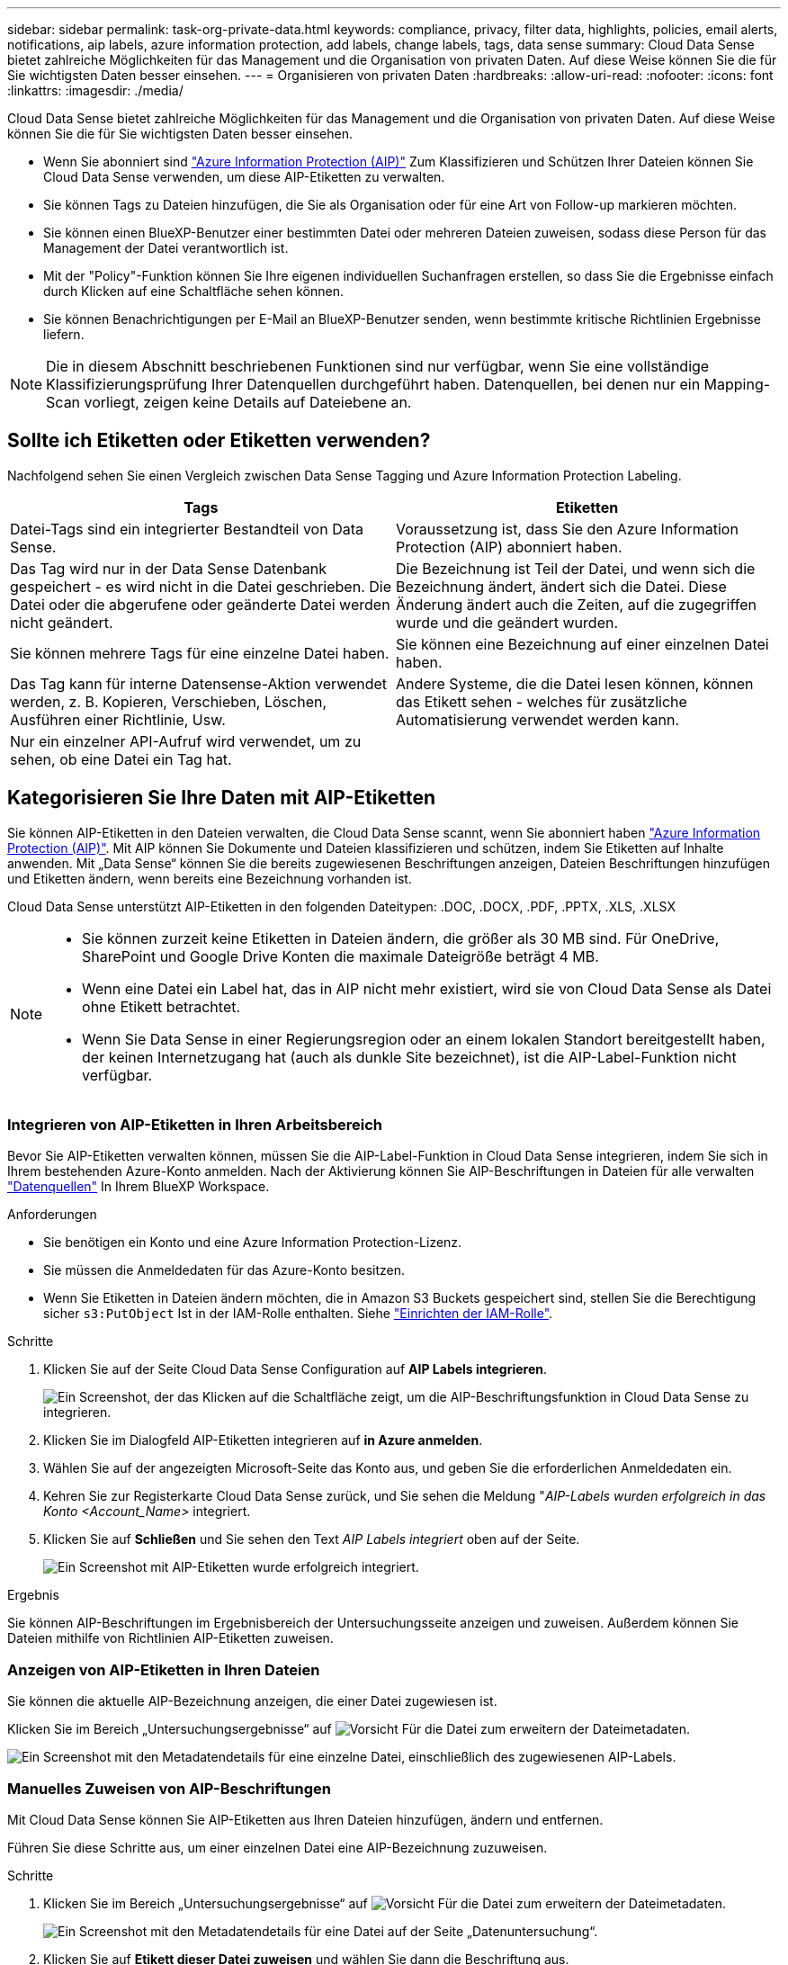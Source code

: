 ---
sidebar: sidebar 
permalink: task-org-private-data.html 
keywords: compliance, privacy, filter data, highlights, policies, email alerts, notifications, aip labels, azure information protection, add labels, change labels, tags, data sense 
summary: Cloud Data Sense bietet zahlreiche Möglichkeiten für das Management und die Organisation von privaten Daten. Auf diese Weise können Sie die für Sie wichtigsten Daten besser einsehen. 
---
= Organisieren von privaten Daten
:hardbreaks:
:allow-uri-read: 
:nofooter: 
:icons: font
:linkattrs: 
:imagesdir: ./media/


[role="lead"]
Cloud Data Sense bietet zahlreiche Möglichkeiten für das Management und die Organisation von privaten Daten. Auf diese Weise können Sie die für Sie wichtigsten Daten besser einsehen.

* Wenn Sie abonniert sind link:https://azure.microsoft.com/en-us/services/information-protection/["Azure Information Protection (AIP)"^] Zum Klassifizieren und Schützen Ihrer Dateien können Sie Cloud Data Sense verwenden, um diese AIP-Etiketten zu verwalten.
* Sie können Tags zu Dateien hinzufügen, die Sie als Organisation oder für eine Art von Follow-up markieren möchten.
* Sie können einen BlueXP-Benutzer einer bestimmten Datei oder mehreren Dateien zuweisen, sodass diese Person für das Management der Datei verantwortlich ist.
* Mit der "Policy"-Funktion können Sie Ihre eigenen individuellen Suchanfragen erstellen, so dass Sie die Ergebnisse einfach durch Klicken auf eine Schaltfläche sehen können.
* Sie können Benachrichtigungen per E-Mail an BlueXP-Benutzer senden, wenn bestimmte kritische Richtlinien Ergebnisse liefern.



NOTE: Die in diesem Abschnitt beschriebenen Funktionen sind nur verfügbar, wenn Sie eine vollständige Klassifizierungsprüfung Ihrer Datenquellen durchgeführt haben. Datenquellen, bei denen nur ein Mapping-Scan vorliegt, zeigen keine Details auf Dateiebene an.



== Sollte ich Etiketten oder Etiketten verwenden?

Nachfolgend sehen Sie einen Vergleich zwischen Data Sense Tagging und Azure Information Protection Labeling.

[cols="50,50"]
|===
| Tags | Etiketten 


| Datei-Tags sind ein integrierter Bestandteil von Data Sense. | Voraussetzung ist, dass Sie den Azure Information Protection (AIP) abonniert haben. 


| Das Tag wird nur in der Data Sense Datenbank gespeichert - es wird nicht in die Datei geschrieben. Die Datei oder die abgerufene oder geänderte Datei werden nicht geändert. | Die Bezeichnung ist Teil der Datei, und wenn sich die Bezeichnung ändert, ändert sich die Datei. Diese Änderung ändert auch die Zeiten, auf die zugegriffen wurde und die geändert wurden. 


| Sie können mehrere Tags für eine einzelne Datei haben. | Sie können eine Bezeichnung auf einer einzelnen Datei haben. 


| Das Tag kann für interne Datensense-Aktion verwendet werden, z. B. Kopieren, Verschieben, Löschen, Ausführen einer Richtlinie, Usw. | Andere Systeme, die die Datei lesen können, können das Etikett sehen - welches für zusätzliche Automatisierung verwendet werden kann. 


| Nur ein einzelner API-Aufruf wird verwendet, um zu sehen, ob eine Datei ein Tag hat. |  
|===


== Kategorisieren Sie Ihre Daten mit AIP-Etiketten

Sie können AIP-Etiketten in den Dateien verwalten, die Cloud Data Sense scannt, wenn Sie abonniert haben link:https://azure.microsoft.com/en-us/services/information-protection/["Azure Information Protection (AIP)"^]. Mit AIP können Sie Dokumente und Dateien klassifizieren und schützen, indem Sie Etiketten auf Inhalte anwenden. Mit „Data Sense“ können Sie die bereits zugewiesenen Beschriftungen anzeigen, Dateien Beschriftungen hinzufügen und Etiketten ändern, wenn bereits eine Bezeichnung vorhanden ist.

Cloud Data Sense unterstützt AIP-Etiketten in den folgenden Dateitypen: .DOC, .DOCX, .PDF, .PPTX, .XLS, .XLSX

[NOTE]
====
* Sie können zurzeit keine Etiketten in Dateien ändern, die größer als 30 MB sind. Für OneDrive, SharePoint und Google Drive Konten die maximale Dateigröße beträgt 4 MB.
* Wenn eine Datei ein Label hat, das in AIP nicht mehr existiert, wird sie von Cloud Data Sense als Datei ohne Etikett betrachtet.
* Wenn Sie Data Sense in einer Regierungsregion oder an einem lokalen Standort bereitgestellt haben, der keinen Internetzugang hat (auch als dunkle Site bezeichnet), ist die AIP-Label-Funktion nicht verfügbar.


====


=== Integrieren von AIP-Etiketten in Ihren Arbeitsbereich

Bevor Sie AIP-Etiketten verwalten können, müssen Sie die AIP-Label-Funktion in Cloud Data Sense integrieren, indem Sie sich in Ihrem bestehenden Azure-Konto anmelden. Nach der Aktivierung können Sie AIP-Beschriftungen in Dateien für alle verwalten link:concept-cloud-compliance.html#supported-data-sources["Datenquellen"^] In Ihrem BlueXP Workspace.

.Anforderungen
* Sie benötigen ein Konto und eine Azure Information Protection-Lizenz.
* Sie müssen die Anmeldedaten für das Azure-Konto besitzen.
* Wenn Sie Etiketten in Dateien ändern möchten, die in Amazon S3 Buckets gespeichert sind, stellen Sie die Berechtigung sicher `s3:PutObject` Ist in der IAM-Rolle enthalten. Siehe link:task-scanning-s3.html#reviewing-s3-prerequisites["Einrichten der IAM-Rolle"^].


.Schritte
. Klicken Sie auf der Seite Cloud Data Sense Configuration auf *AIP Labels integrieren*.
+
image:screenshot_compliance_integrate_aip_labels.png["Ein Screenshot, der das Klicken auf die Schaltfläche zeigt, um die AIP-Beschriftungsfunktion in Cloud Data Sense zu integrieren."]

. Klicken Sie im Dialogfeld AIP-Etiketten integrieren auf *in Azure anmelden*.
. Wählen Sie auf der angezeigten Microsoft-Seite das Konto aus, und geben Sie die erforderlichen Anmeldedaten ein.
. Kehren Sie zur Registerkarte Cloud Data Sense zurück, und Sie sehen die Meldung "_AIP-Labels wurden erfolgreich in das Konto <Account_Name>_ integriert.
. Klicken Sie auf *Schließen* und Sie sehen den Text _AIP Labels integriert_ oben auf der Seite.
+
image:screenshot_compliance_aip_labels_int.png["Ein Screenshot mit AIP-Etiketten wurde erfolgreich integriert."]



.Ergebnis
Sie können AIP-Beschriftungen im Ergebnisbereich der Untersuchungsseite anzeigen und zuweisen. Außerdem können Sie Dateien mithilfe von Richtlinien AIP-Etiketten zuweisen.



=== Anzeigen von AIP-Etiketten in Ihren Dateien

Sie können die aktuelle AIP-Bezeichnung anzeigen, die einer Datei zugewiesen ist.

Klicken Sie im Bereich „Untersuchungsergebnisse“ auf image:button_down_caret.png["Vorsicht"] Für die Datei zum erweitern der Dateimetadaten.

image:screenshot_compliance_show_label.png["Ein Screenshot mit den Metadatendetails für eine einzelne Datei, einschließlich des zugewiesenen AIP-Labels."]



=== Manuelles Zuweisen von AIP-Beschriftungen

Mit Cloud Data Sense können Sie AIP-Etiketten aus Ihren Dateien hinzufügen, ändern und entfernen.

Führen Sie diese Schritte aus, um einer einzelnen Datei eine AIP-Bezeichnung zuzuweisen.

.Schritte
. Klicken Sie im Bereich „Untersuchungsergebnisse“ auf image:button_down_caret.png["Vorsicht"] Für die Datei zum erweitern der Dateimetadaten.
+
image:screenshot_compliance_add_label_manually.png["Ein Screenshot mit den Metadatendetails für eine Datei auf der Seite „Datenuntersuchung“."]

. Klicken Sie auf *Etikett dieser Datei zuweisen* und wählen Sie dann die Beschriftung aus.
+
Die Beschriftung wird in den Dateimetadaten angezeigt.



So weisen Sie mehreren Dateien eine AIP-Bezeichnung zu:

.Schritte
. Wählen Sie im Bereich Ergebnisse der Datenuntersuchung die Datei oder die Dateien aus, die Sie beschriften möchten.
+
image:screenshot_compliance_tag_multi_files.png["Ein Screenshot zeigt, wie Sie die Dateien auswählen, die beschriftet werden sollen, und die Schaltfläche „Bezeichnung“ auf der Seite „Datenuntersuchung“."]

+
** Um einzelne Dateien auszuwählen, aktivieren Sie das Kontrollkästchen für jede Datei (image:button_backup_1_volume.png[""]).
** Um alle Dateien auf der aktuellen Seite auszuwählen, aktivieren Sie das Kontrollkästchen in der Titelzeile (image:button_select_all_files.png[""]).


. Klicken Sie in der Symbolleiste auf *Etikett* und wählen Sie die AIP-Bezeichnung:
+
image:screenshot_compliance_select_aip_label_multi.png["Ein Screenshot, in dem gezeigt wird, wie auf der Seite „Datenuntersuchung“ mehreren Dateien ein AIP-Etikett zugewiesen wird."]

+
Die AIP-Bezeichnung wird den Metadaten für alle ausgewählten Dateien hinzugefügt.





=== Automatisches Zuweisen von AIP-Etiketten mit Richtlinien

Sie können allen Dateien, die die Kriterien der Richtlinie erfüllen, eine AIP-Beschriftung zuweisen. Sie können beim Erstellen der Richtlinie das AIP-Etikett angeben oder die Beschriftung beim Bearbeiten einer Richtlinie hinzufügen.

Etiketten werden kontinuierlich in Dateien hinzugefügt oder aktualisiert, wenn Cloud Data Sense Ihre Dateien scannt.

Je nachdem, ob bereits ein Label auf eine Datei und die Klassifizierungsstufe des Etiketts angewendet wurde, werden beim Ändern einer Bezeichnung folgende Aktionen ausgeführt:

[cols="60,40"]
|===
| Wenn die Datei... | Dann... 


| Hat kein Etikett | Die Beschriftung wird hinzugefügt 


| Verfügt über ein bereits vorhandenes Etikett mit einer niedrigeren Klassifizierungsstufe | Das Etikett der höheren Ebene wird hinzugefügt 


| Verfügt über ein bereits vorhandenes Etikett mit einer höheren Klassifizierungsstufe | Das Etikett der höheren Ebene bleibt erhalten 


| Wird eine Bezeichnung sowohl manuell als auch von einer Richtlinie zugewiesen | Das Etikett der höheren Ebene wird hinzugefügt 


| Ist zwei Richtlinien zugewiesen | Das Etikett der höheren Ebene wird hinzugefügt 
|===
Führen Sie diese Schritte aus, um einer vorhandenen Richtlinie eine AIP-Beschriftung hinzuzufügen.

.Schritte
. Klicken Sie auf der Liste Richtlinien auf *Bearbeiten* für die Richtlinie, in der Sie die AIP-Bezeichnung hinzufügen (oder ändern) möchten.
+
image:screenshot_compliance_add_label_highlight_1.png["Ein Screenshot zeigt, wie eine vorhandene Richtlinie bearbeitet wird."]

. Aktivieren Sie auf der Seite Richtlinie bearbeiten das Kontrollkästchen, um automatische Beschriftungen für Dateien zu aktivieren, die den Richtlinieparametern entsprechen, und wählen Sie die Beschriftung aus (z. B. *Allgemein*).
+
image:screenshot_compliance_add_label_highlight_2.png["Ein Screenshot zeigt, wie Sie die Beschriftung auswählen, die Dateien zugewiesen werden soll, die der Richtlinie entsprechen."]

. Klicken Sie auf *Save Policy* und das Etikett wird in der Policy description angezeigt.



NOTE: Wenn eine Richtlinie mit einem Etikett konfiguriert wurde, die Bezeichnung aber seitdem von AIP entfernt wurde, wird der Name der Bezeichnung auf AUS gesetzt und die Bezeichnung nicht mehr zugewiesen.



=== Entfernen der AIP-Integration

Wenn Sie AIP-Beschriftungen in Dateien nicht mehr verwalten möchten, können Sie das AIP-Konto aus der Cloud Data Sense Schnittstelle entfernen.

Beachten Sie, dass die Etiketten, die Sie mit Data Sense hinzugefügt haben, nicht geändert werden. Die in Dateien vorhandenen Beschriftungen bleiben so, wie sie derzeit vorhanden sind.

.Schritte
. Klicken Sie auf der Seite _Configuration_ auf *AIP Labels integriert > Integration entfernen*.
+
image:screenshot_compliance_un_integrate_aip_labels.png["Ein Screenshot, der zeigt, wie man AIP Integrationen mit Cloud Data Sense entfernt."]

. Klicken Sie im Bestätigungsdialogfeld auf *Integration entfernen*.




== Anwenden von Tags zur Verwaltung der gescannten Dateien

Sie können Dateien, die Sie für eine Art von Follow-up markieren möchten, ein Tag hinzufügen. Sie haben z. B. einige doppelte Dateien gefunden und möchten eine davon löschen, müssen aber überprüfen, welche Dateien gelöscht werden sollen. Sie könnten der Datei einen Tag mit "Prüfen zum Löschen" hinzufügen, damit Sie wissen, dass diese Datei eine Recherche und eine Art von zukünftigen Aktionen erfordert.

Mit „Data Sense“ können Sie die Tags anzeigen, die Dateien zugewiesen sind, Tags hinzufügen oder aus Dateien entfernen und den Namen ändern oder ein vorhandenes Tag löschen.

Beachten Sie, dass das Tag der Datei nicht auf die gleiche Weise hinzugefügt wird wie AIP-Etiketten Teil der Dateimetadaten sind. Das Tag wird gerade von BlueXP-Benutzern mit Cloud Data Sense angezeigt, so dass Sie sehen können, ob eine Datei gelöscht oder für eine Art von Follow-up überprüft werden muss.


TIP: Tags, die Dateien in Cloud Data Sense zugewiesen wurden, stehen nicht in Verbindung mit den Tags, die Sie Ressourcen hinzufügen können, wie Volumes oder Instanzen von virtuellen Maschinen. Auf Dateiebene werden Daten-SENSE-Tags angewendet.



=== Anzeigen von Dateien, auf die bestimmte Tags angewendet wurden

Sie können alle Dateien anzeigen, denen bestimmte Tags zugewiesen sind.

. Klicken Sie in Cloud Data Sense auf die Registerkarte *Untersuchung*.
. Klicken Sie auf der Seite Datenuntersuchung im Bereich Filter auf *Tags* und wählen Sie die gewünschten Tags aus.
+
image:screenshot_compliance_filter_status.png["Ein Screenshot, in dem die Auswahl von Tags im Fensterbereich Filter angezeigt wird."]

+
Im Bereich Untersuchungsergebnisse werden alle Dateien angezeigt, denen diese Tags zugewiesen sind.





=== Tags zu Dateien werden zugewiesen

Sie können Tags zu einer einzelnen Datei oder zu einer Gruppe von Dateien hinzufügen.

So fügen Sie einer einzelnen Datei ein Tag hinzu:

.Schritte
. Klicken Sie im Bereich „Untersuchungsergebnisse“ auf image:button_down_caret.png["Vorsicht"] Für die Datei zum erweitern der Dateimetadaten.
. Klicken Sie auf das Feld *Tags* und die aktuell zugewiesenen Tags werden angezeigt.
. Tag oder Tags hinzufügen:
+
** Um ein vorhandenes Tag zuzuweisen, klicken Sie in das Feld *Neues Tag...* und geben den Namen des Tags ein. Wenn das gesuchte Tag angezeigt wird, wählen Sie es aus, und drücken Sie *Enter*.
** Um ein neues Tag zu erstellen und es der Datei zuzuweisen, klicken Sie in das Feld *New Tag...*, geben Sie den Namen des neuen Tags ein und drücken Sie *Enter*.
+
image:screenshot_compliance_add_status_manually.png["Ein Screenshot, in dem gezeigt wird, wie ein Tag einer Datei auf der Seite „Datenuntersuchung“ zugewiesen wird."]

+
Das Tag wird in den Dateimetadaten angezeigt.





So fügen Sie einem mehrere Dateien ein Tag hinzu:

.Schritte
. Wählen Sie im Bereich Ergebnisse der Datenuntersuchung die Datei oder die Dateien aus, die markiert werden sollen.
+
image:screenshot_compliance_tag_multi_files.png["Ein Screenshot zeigt, wie Sie die Dateien auswählen, die markiert werden sollen, und die Schaltfläche Tags auf der Seite Untersuchung von Daten."]

+
** Um einzelne Dateien auszuwählen, aktivieren Sie das Kontrollkästchen für jede Datei (image:button_backup_1_volume.png[""]).
** Um alle Dateien auf der aktuellen Seite auszuwählen, aktivieren Sie das Kontrollkästchen in der Titelzeile (image:button_select_all_files.png[""]).


. Klicken Sie in der Buttonleiste auf *Tags* und die aktuell zugewiesenen Tags werden angezeigt.
. Tag oder Tags hinzufügen:
+
** Um ein vorhandenes Tag zuzuweisen, klicken Sie in das Feld *Neues Tag...* und geben den Namen des Tags ein. Wenn das gesuchte Tag angezeigt wird, wählen Sie es aus, und drücken Sie *Enter*.
** Um ein neues Tag zu erstellen und es der Datei zuzuweisen, klicken Sie in das Feld *New Tag...*, geben Sie den Namen des neuen Tags ein und drücken Sie *Enter*.
+
image:screenshot_compliance_select_tags_multi.png["Ein Screenshot, in dem gezeigt wird, wie Sie mehreren Dateien auf der Seite „Datenuntersuchung“ ein Tag zuweisen."]



. Genehmigen Sie das Hinzufügen der Tags im Bestätigungsdialogfeld, und die Tags werden den Metadaten für alle ausgewählten Dateien hinzugefügt.




=== Tags aus Dateien werden gelöscht

Sie können ein Tag löschen, wenn Sie es nicht mehr verwenden müssen.

Klicken Sie einfach auf das *x* für ein vorhandenes Tag.

image:button_delete_datasense_file_tag.png["Fügen Sie dies irgendwo in diesem Thema hinzu"]

Wenn Sie mehrere Dateien ausgewählt haben, wird das Tag aus allen Dateien entfernt.



== Zuweisen von Benutzern zum Verwalten bestimmter Dateien

Sie können einen BlueXP-Benutzer einer bestimmten Datei oder mehreren Dateien zuweisen, so dass diese Person für alle Follow-up-Aktionen verantwortlich sein kann, die in der Datei ausgeführt werden müssen. Diese Funktion wird häufig zusammen mit der Funktion verwendet, um einer Datei benutzerdefinierte Status-Tags hinzuzufügen.

Sie können beispielsweise eine Datei mit bestimmten personenbezogenen Daten haben, die zu vielen Benutzern Lese- und Schreibzugriff (offene Berechtigungen) ermöglicht. Sie können also das Status-Tag "Berechtigungen ändern" zuweisen und diese Datei dem Benutzer "Joan Smith" zuweisen, damit er entscheiden kann, wie das Problem behoben werden kann. Wenn sie das Problem behoben haben, könnten sie die Status-Tag-Nummer auf „Abgeschlossen“ ändern.

Beachten Sie, dass der Benutzername der Datei nicht als Teil der Dateimetadaten hinzugefügt wird - er wird gerade von BlueXP Benutzern bei der Verwendung von Cloud Data Sense angezeigt.

Mit einem neuen Filter auf der Untersuchungsseite können Sie problemlos alle Dateien anzeigen, die dieselbe Person im Feld „Assigned to“ haben.

So weisen Sie einen Benutzer einer einzelnen Datei zu:

.Schritte
. Klicken Sie im Bereich „Untersuchungsergebnisse“ auf image:button_down_caret.png["Vorsicht"] Für die Datei zum erweitern der Dateimetadaten.
. Klicken Sie auf das Feld *Assigned to* und wählen Sie den Benutzernamen aus.
+
image:screenshot_compliance_add_user_manually.png["Ein Screenshot, in dem gezeigt wird, wie ein Benutzer einer Datei auf der Seite „Datenuntersuchung“ zugewiesen wird."]

+
Der Benutzername wird in den Dateimetadaten angezeigt.



So weisen Sie einen Benutzer mehreren Dateien zu:

.Schritte
. Wählen Sie im Bereich Ergebnisse der Datenuntersuchung die Datei oder die Dateien aus, die Sie einem Benutzer zuweisen möchten.
+
image:screenshot_compliance_tag_multi_files.png["Ein Screenshot zeigt, wie Sie die Dateien auswählen, die einem Benutzer zugewiesen werden sollen, und die Schaltfläche „Zuweisen zu“ auf der Seite „Datenuntersuchung“."]

+
** Um einzelne Dateien auszuwählen, aktivieren Sie das Kontrollkästchen für jede Datei (image:button_backup_1_volume.png[""]).
** Um alle Dateien auf der aktuellen Seite auszuwählen, aktivieren Sie das Kontrollkästchen in der Titelzeile (image:button_select_all_files.png[""]).


. Klicken Sie in der Symbolleiste auf *Zuweisen zu* und wählen Sie den Benutzernamen aus:
+
image:screenshot_compliance_select_user_multi.png["Ein Screenshot, in dem gezeigt wird, wie ein Benutzer mehreren Dateien auf der Seite „Datenuntersuchung“ zugewiesen wird."]

+
Der Benutzer wird den Metadaten für alle ausgewählten Dateien hinzugefügt.





== Kontrolle Ihrer Daten mithilfe von Richtlinien

Richtlinien sind wie eine Favoritenliste mit benutzerdefinierten Filtern, die Suchergebnisse auf der Untersuchungsseite für häufig angeforderte Compliance-Abfragen liefern. Cloud Data Sense bietet einen Satz vordefinierter Richtlinien, die auf gängigen Kundenanfragen basieren. Sie können benutzerdefinierte Richtlinien erstellen, die Ergebnisse für die Suche liefern, die speziell auf Ihr Unternehmen zugeschnitten sind.

Richtlinien bieten folgende Funktionen:

* <<Liste der vordefinierten Richtlinien,Vordefinierte Richtlinien>> Von NetApp basierend auf Benutzeranfragen
* Möglichkeit, eigene benutzerdefinierte Richtlinien zu erstellen
* Starten Sie die Untersuchungsseite mit den Ergebnissen Ihrer Richtlinien mit nur einem Klick
* Senden Sie E-Mail-Benachrichtigungen an BlueXP-Benutzer, wenn bestimmte kritische Richtlinien Ergebnisse zurückgeben, damit Sie Benachrichtigungen zum Schutz Ihrer Daten erhalten können
* Weisen Sie AIP-Etiketten (Azure Information Protection) automatisch allen Dateien zu, die den in einer Richtlinie definierten Kriterien entsprechen
* Löschen Sie Dateien automatisch (einmal pro Tag), wenn bestimmte Richtlinien Ergebnisse zurückgeben, damit Sie Ihre Daten automatisch schützen können


Auf der Registerkarte *Richtlinien* im Compliance Dashboard werden alle vordefinierten und benutzerdefinierten Richtlinien aufgelistet, die auf dieser Instanz von Cloud Data Sense verfügbar sind.

image:screenshot_compliance_highlights_tab.png["Einen Screenshot der Registerkarte Policies im Cloud Data Sense Dashboard."]

Darüber hinaus werden Richtlinien in der Liste der Filter auf der Untersuchungsseite angezeigt.



=== Anzeigen von Policy-Ergebnissen auf der Untersuchungsseite

Um die Ergebnisse für eine Richtlinie auf der Untersuchungsseite anzuzeigen, klicken Sie auf die image:screenshot_gallery_options.gif["Schaltfläche „Mehr“"] Klicken Sie für eine bestimmte Richtlinie, und wählen Sie dann *Ergebnisse untersuchen*.

image:screenshot_compliance_highlights_investigate.png["Ein Screenshot, in dem Sie auf der Registerkarte Richtlinien Ergebnisse für eine bestimmte Richtlinie untersuchen auswählen."]



=== Erstellen benutzerdefinierter Richtlinien

Sie können eigene benutzerdefinierte Richtlinien erstellen, die Ergebnisse für spezifische Suchen in Ihrem Unternehmen liefern. Die Ergebnisse werden für alle Dateien und Verzeichnisse (Freigaben und Ordner) zurückgegeben, die den Suchkriterien entsprechen.

Beachten Sie, dass die Aktionen zum Löschen von Daten und zum Zuweisen von AIP-Etiketten auf der Grundlage der Richtlinienergebnisse nur für Dateien gültig sind. Verzeichnisse, die den Suchkriterien entsprechen, können nicht automatisch gelöscht oder AIP-Bezeichnungen zugewiesen werden.

.Schritte
. Definieren Sie auf der Seite „Untersuchung von Daten“ die Suche, indem Sie alle Filter auswählen, die Sie verwenden möchten. Siehe link:task-controlling-private-data.html#filtering-data-in-the-data-investigation-page["Filtern von Daten auf der Seite „Datenuntersuchung“"^] Entsprechende Details.
. Wenn Sie alle Filtereigenschaften genau so haben, wie Sie sie wollen, klicken Sie auf *Create Policy von dieser Suche*.
+
image:screenshot_compliance_save_as_highlight.png["Ein Screenshot zeigt, wie eine gefilterte Abfrage als Richtlinie gespeichert wird."]

. Benennen Sie die Richtlinie, und wählen Sie andere Aktionen aus, die von der Richtlinie ausgeführt werden können:
+
.. Geben Sie einen eindeutigen Namen und eine eindeutige Beschreibung ein.
.. Aktivieren Sie optional das Kontrollkästchen, um Dateien automatisch zu löschen, die mit den Richtlinieparametern übereinstimmen. Weitere Informationen zu link:task-managing-highlights.html#deleting-source-files-automatically-using-policies["Quelldateien mit einer Richtlinie löschen"].
.. Aktivieren Sie optional das Kontrollkästchen, wenn Benachrichtigungen an BlueXP-Benutzer gesendet werden sollen, und wählen Sie das Intervall aus, in dem die E-Mail gesendet wird. Weitere Informationen zu link:task-org-private-data.html#sending-email-alerts-when-non-compliant-data-is-found["Senden von E-Mail-Warnmeldungen anhand von Richtlinienergebnissen"].
.. Aktivieren Sie optional das Kontrollkästchen, um Dateien, die den Richtlinieparametern entsprechen, automatisch AIP-Etiketten zuzuweisen, und wählen Sie die Beschriftung aus. (Nur wenn Sie bereits AIP-Etiketten integriert haben. Weitere Informationen zu link:task-org-private-data.html#categorizing-your-data-using-aip-labels["AIP-Etiketten"].)
.. Klicken Sie Auf *Create Policy*.
+
image:screenshot_compliance_save_highlight.png["Ein Screenshot, der zeigt, wie die Richtlinie konfiguriert und gespeichert wird."]





.Ergebnis
Die neue Richtlinie wird auf der Registerkarte Richtlinien angezeigt.



=== Senden von E-Mail-Warnungen, wenn nicht konforme Daten gefunden werden

Cloud Data Sense kann E-Mail-Benachrichtigungen an BlueXP-Benutzer senden, wenn bestimmte kritische Richtlinien Ergebnisse liefern, damit Sie Benachrichtigungen zum Schutz Ihrer Daten erhalten können. Sie können die E-Mail-Benachrichtigungen täglich, wöchentlich oder monatlich versenden.

Sie können diese Einstellung beim Erstellen der Richtlinie oder beim Bearbeiten einer Richtlinie konfigurieren.

Befolgen Sie diese Schritte, um E-Mail-Updates zu einer bestehenden Richtlinie hinzuzufügen.

.Schritte
. Klicken Sie auf der Liste Richtlinien auf *Bearbeiten* für die Richtlinie, in der Sie die E-Mail-Einstellung hinzufügen (oder ändern) möchten.
+
image:screenshot_compliance_add_email_alert_1.png["Ein Screenshot zeigt, wie eine vorhandene Richtlinie bearbeitet wird."]

. Aktivieren Sie auf der Seite „Edit Policy“ das Kontrollkästchen, wenn Sie Benachrichtigungs-E-Mails an BlueXP-Benutzer senden möchten, und wählen Sie das Intervall aus, in dem die E-Mail gesendet wird (z. B. jede *Woche*).
+
image:screenshot_compliance_add_email_alert_2.png["Ein Screenshot, in dem gezeigt wird, wie die E-Mail-Kriterien für die Richtlinie ausgewählt werden."]

. Klicken Sie auf *Save Policy* und das Intervall, in dem die E-Mail gesendet wird, wird in der Policy description angezeigt.


.Ergebnis
Die erste E-Mail wird jetzt gesendet, wenn Ergebnisse aus der Richtlinie vorliegen - aber nur, wenn Dateien die Kriterien der Richtlinie erfüllen. Es werden keine personenbezogenen Daten in die Benachrichtigungs-E-Mails gesendet. Die E-Mail zeigt an, dass es Dateien gibt, die den Kriterien der Richtlinie entsprechen, und sie enthält einen Link zu den Ergebnissen der Richtlinie.



=== Richtlinien Werden Bearbeitet

Sie können alle Kriterien für eine vorhandene Richtlinie ändern, die Sie zuvor erstellt haben. Dies kann besonders nützlich sein, wenn Sie die Abfrage (die Elemente, die Sie mit Filtern definiert haben) ändern möchten, um bestimmte Parameter hinzuzufügen oder zu entfernen.

Beachten Sie, dass Sie für vordefinierte Richtlinien nur ändern können, ob E-Mail-Benachrichtigungen gesendet werden und ob AIP-Beschriftungen hinzugefügt werden. Andere Werte können nicht geändert werden.

.Schritte
. Klicken Sie auf der Liste Richtlinien auf *Bearbeiten* für die Richtlinie, die Sie ändern möchten.
+
image:screenshot_compliance_edit_policy_button.png["Ein Screenshot, in dem gezeigt wird, wie eine Bearbeitung an einer vorhandenen Richtlinie initiiert wird."]

. Wenn Sie nur die Elemente auf dieser Seite ändern möchten (Name, Beschreibung, ob E-Mail-Benachrichtigungen gesendet werden, und ob AIP-Beschriftungen hinzugefügt werden), ändern Sie die Änderung und klicken Sie auf *Richtlinie speichern*.
+
Wenn Sie die Filter für die gespeicherte Abfrage ändern möchten, klicken Sie auf *Abfrage bearbeiten*.

+
image:screenshot_compliance_edit_policy_dialog.png["Ein Screenshot der Auswahl der Schaltfläche „Abfrage bearbeiten“ auf der Seite „Richtlinie bearbeiten“."]

. Bearbeiten Sie auf der Untersuchungsseite, die diese Abfrage definiert, die Abfrage durch Hinzufügen, Entfernen oder Anpassen der Filter und klicken Sie auf *Änderungen speichern* .
+
image:screenshot_compliance_edit_policy_query.png["Ein Screenshot zeigt, wie die Abfrage durch Ändern der Filtereinstellungen bearbeitet wird."]



.Ergebnis
Die Richtlinie wird sofort geändert. Alle Aktionen, die für diese Richtlinie zum Senden einer E-Mail, Hinzufügen von AIP-Etiketten oder Löschen von Dateien definiert sind, werden im nächsten internen ausgeführt.



=== Richtlinien Werden Gelöscht

Sie können alle benutzerdefinierten Richtlinien löschen, die Sie erstellt haben, wenn Sie sie nicht mehr benötigen. Sie können keine der vordefinierten Richtlinien löschen.

Zum Löschen einer Richtlinie klicken Sie auf das image:screenshot_gallery_options.gif["Schaltfläche „Mehr“"] Klicken Sie für eine bestimmte Richtlinie auf *Richtlinie löschen*, und klicken Sie dann im Bestätigungsdialogfeld erneut auf *Richtlinie löschen*.



=== Liste der vordefinierten Richtlinien

Cloud Data Sense bietet die folgenden systemdefinierten Richtlinien:

[cols="25,40,40"]
|===
| Name | Beschreibung | Logik 


| S3 öffentlich zugängliche private Daten | S3 Objekte mit persönlichen oder sensiblen persönlichen Daten, mit offenem öffentlichen Lesezugriff. | S3 Public ENTHÄLT persönliche ODER sensible persönliche Informationen 


| PCI DSS – veraltete Daten über 30 Tage | Dateien mit Kreditkarteninformationen, zuletzt geändert vor mehr als 30 Tagen. | Enthält Kreditkarte UND zuletzt geändert über 30 Tage 


| HIPAA – veraltete Daten über 30 Tage | Dateien mit Gesundheitsinformationen, zuletzt geändert vor mehr als 30 Tagen. | Enthält Gesundheitsdaten (wie in HIPAA-Berichten definiert) UND die letzte Änderung über 30 Tage 


| Private Daten – veraltet über 7 Jahre | Dateien mit persönlichen oder sensiblen persönlichen Daten, zuletzt geändert vor über 7 Jahren. | Dateien mit persönlichen oder sensiblen persönlichen Daten, zuletzt geändert vor über 7 Jahren 


| DSGVO – europäische Bürger | Dateien mit mehr als 5 Kennungen von EU-Bürgern oder DB-Tabellen, die Kennungen von EU-Bürgern enthalten. | Dateien, die mehr als 5 Kennungen von (einem) EU-Bürgern oder DB-Tabellen enthalten, die Zeilen mit mehr als 15 % der Spalten mit den EU-Kennungen eines Landes enthalten. (Eine der nationalen Kennungen der europäischen Länder. Beinhaltet keine Brasilien, Kalifornien, USA SSN, Israel, Südafrika) 


| CCPA – Einwohner Kaliforniens | Dateien, die über 10 California Driver's License Identifier oder DB-Tabellen mit dieser Kennung enthalten. | Dateien, die über 10 California Driver’s License Identifier ODER DB-Tabellen enthalten, die California Driver’s License enthalten 


| Namen der Betroffenen – hohes Risiko | Dateien mit mehr als 50 Namen des Betroffenen. | Dateien mit mehr als 50 Namen des Betroffenen 


| E-Mail-Adressen – hohes Risiko | Dateien mit über 50 E-Mail-Adressen oder DB-Spalten mit über 50 % ihrer Zeilen, die E-Mail-Adressen enthalten | Dateien mit über 50 E-Mail-Adressen oder DB-Spalten mit über 50 % ihrer Zeilen, die E-Mail-Adressen enthalten 


| Personenbezogene Daten – hohes Risiko | Dateien mit mehr als 20 Identifikatoren für persönliche Daten oder Datenbankspalten mit über 50 % ihrer Zeilen, die Identifikatoren für persönliche Daten enthalten. | Dateien mit über 20 persönlichen oder DB-Spalten mit über 50% ihrer Zeilen, die persönliche enthalten 


| Sensible personenbezogene Daten – hohes Risiko | Dateien mit über 20 vertraulichen personenbezogenen Daten-IDs oder DB-Spalten mit über 50 % ihrer Zeilen, die vertrauliche personenbezogene Daten enthalten. | Dateien mit über 20 sensiblen persönlichen oder DB-Spalten mit über 50% ihrer Zeilen, die sensible persönliche Daten enthalten 
|===
